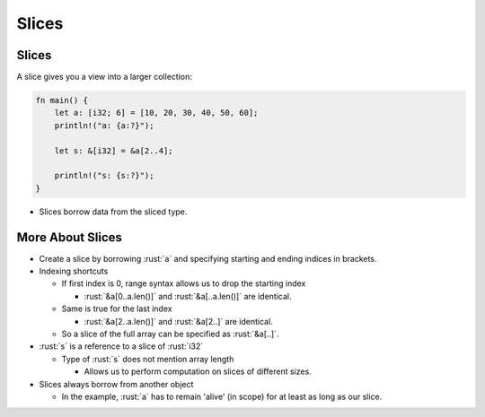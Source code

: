 ========
Slices
========

--------
Slices
--------

A slice gives you a view into a larger collection:

.. code:: rust

   fn main() {
       let a: [i32; 6] = [10, 20, 30, 40, 50, 60];
       println!("a: {a:?}");

       let s: &[i32] = &a[2..4];

       println!("s: {s:?}");
   }

-  Slices borrow data from the sliced type.

-------------------
More About Slices
-------------------

- Create a slice by borrowing :rust:`a` and specifying starting and ending indices in brackets.

- Indexing shortcuts

  - If first index is 0, range syntax allows us to drop the starting index

    - :rust:`&a[0..a.len()]` and :rust:`&a[..a.len()]` are identical.

  - Same is true for the last index

    - :rust:`&a[2..a.len()]` and :rust:`&a[2..]` are identical.

  - So a slice of the full array can be specified as :rust:`&a[..]`.

- :rust:`s` is a reference to a slice of :rust:`i32`

  - Type of :rust:`s` does not mention array length

    - Allows us to perform computation on slices of different sizes.

- Slices always borrow from another object

  - In the example, :rust:`a` has to remain 'alive' (in scope) for at least as long as our slice.
